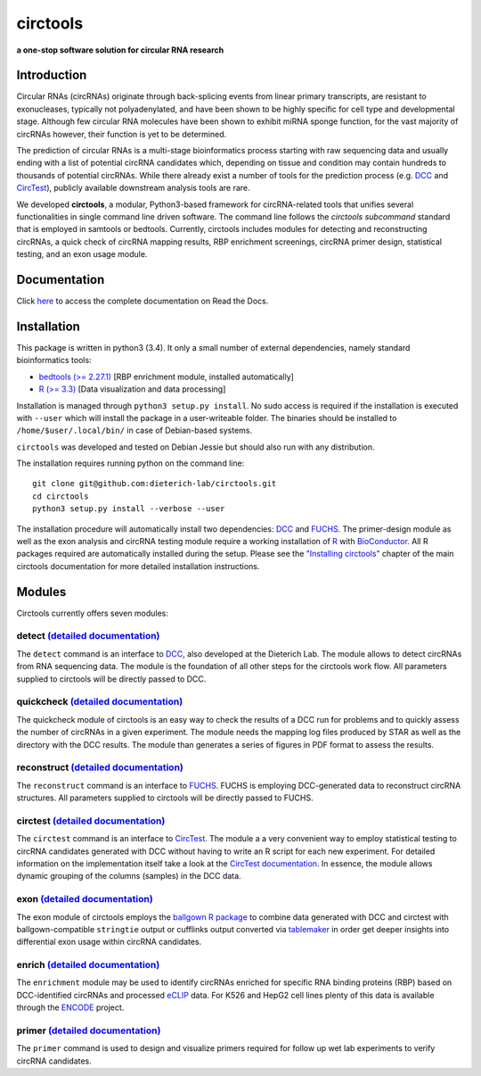 **circtools**
======================================================================

**a one-stop software solution for circular RNA research**

.. figure:: https://raw.githubusercontent.com/dieterich-lab/circtools/master/docs/img/circtools_200px.png
   :alt: circtools

|docs|

Introduction
-------------

Circular RNAs (circRNAs) originate through back-splicing events from linear primary transcripts, are resistant to exonucleases, typically not polyadenylated, and have been shown to be highly specific for cell type and developmental stage. Although few circular RNA molecules have been shown to exhibit miRNA sponge function, for the vast majority of circRNAs however, their function is yet to be determined.

The prediction of circular RNAs is a multi-stage bioinformatics process starting with raw sequencing data and usually ending with a list of potential circRNA candidates which, depending on tissue and condition may contain hundreds to thousands of potential circRNAs. While there already exist a number of tools for the prediction process (e.g. `DCC <https://github.com/dieterich-lab/DCC>`__ and `CircTest <https://github.com/dieterich-lab/CircTest>`__), publicly available downstream analysis tools are rare.

We developed **circtools**, a modular, Python3-based framework for circRNA-related tools that unifies several functionalities in single command line driven software. The command line follows the `circtools subcommand` standard that is employed in samtools or bedtools. Currently, circtools includes modules for detecting and reconstructing circRNAs,
a quick check of circRNA mapping results, RBP enrichment screenings, circRNA primer design, statistical testing, and an exon usage module.



Documentation
-------------

Click `here <https://circtools.readthedocs.io/en/latest/>`__ to access the complete documentation on Read the Docs.

Installation
------------

This package is written in python3 (3.4). It only a small number of
external dependencies, namely standard bioinformatics tools:

-  `bedtools (>= 2.27.1) <https://bedtools.readthedocs.io/en/latest/content/installation.html>`__
   [RBP enrichment module, installed automatically]
-  `R (>= 3.3) <https://www.digitalocean.com/community/tutorials/how-to-install-r-on-ubuntu-16-04-2>`__
   [Data visualization and data processing]

Installation is managed through ``python3 setup.py install``. No sudo
access is required if the installation is executed with ``--user`` which
will install the package in a user-writeable folder. The binaries should
be installed to ``/home/$user/.local/bin/`` in case of Debian-based
systems.

``circtools`` was developed and tested on Debian Jessie but should also
run with any distribution.

The installation requires running python on the command line:

::

    git clone git@github.com:dieterich-lab/circtools.git
    cd circtools
    python3 setup.py install --verbose --user

The installation procedure will automatically install two dependencies:
`DCC <https://github.com/dieterich-lab/DCC>`__ and
`FUCHS <https://github.com/dieterich-lab/FUCHS>`__. The primer-design
module as well as the exon analysis and circRNA testing module require a
working installation of `R <https://cran.r-project.org/>`__ with
`BioConductor <https://www.bioconductor.org/install/>`__. All R packages
required are automatically installed during the setup. Please see the
`"Installing
circtools" <https://circtools.readthedocs.io/en/latest/Installation.html>`__
chapter of the main circtools documentation for more detailed installation instructions.

Modules
-------

Circtools currently offers seven modules:

detect `(detailed documentation) <https://circtools.readthedocs.io/en/latest/Detect.html>`__
~~~~~~~~~~~~~~~~~~~~~~~~~~~~~~~~~~~~~~~~~~~~~~~~~~~~~~~~~~~~~~~~~~~~~~~~~~~~~~~~~~~~~~~~~~~~

The ``detect`` command is an interface to
`DCC <https://github.com/dieterich-lab/DCC>`__, also developed at the
Dieterich Lab. The module allows to detect circRNAs from RNA sequencing
data. The module is the foundation of all other steps for the circtools
work flow. All parameters supplied to circtools will be directly passed
to DCC.

quickcheck `(detailed documentation) <https://circtools.readthedocs.io/en/latest/Quickcheck.html>`__
~~~~~~~~~~~~~~~~~~~~~~~~~~~~~~~~~~~~~~~~~~~~~~~~~~~~~~~~~~~~~~~~~~~~~~~~~~~~~~~~~~~~~~~~~~~~~~~~~~~~

The quickcheck module of circtools is an easy way to check the results
of a DCC run for problems and to quickly assess the number of circRNAs
in a given experiment. The module needs the mapping log files produced
by STAR as well as the directory with the DCC results. The module than
generates a series of figures in PDF format to assess the results.

reconstruct `(detailed documentation) <https://circtools.readthedocs.io/en/latest/Reconstruct.html>`__
~~~~~~~~~~~~~~~~~~~~~~~~~~~~~~~~~~~~~~~~~~~~~~~~~~~~~~~~~~~~~~~~~~~~~~~~~~~~~~~~~~~~~~~~~~~~~~~~~~~~~~

The ``reconstruct`` command is an interface to
`FUCHS <https://github.com/dieterich-lab/FUCHS>`__. FUCHS is employing
DCC-generated data to reconstruct circRNA structures. All parameters
supplied to circtools will be directly passed to FUCHS.

circtest `(detailed documentation) <https://circtools.readthedocs.io/en/latest/Circtest.html>`__
~~~~~~~~~~~~~~~~~~~~~~~~~~~~~~~~~~~~~~~~~~~~~~~~~~~~~~~~~~~~~~~~~~~~~~~~~~~~~~~~~~~~~~~~~~~~~~~~

The ``circtest`` command is an interface to
`CircTest <https://github.com/dieterich-lab/CircTest>`__. The module a a
very convenient way to employ statistical testing to circRNA candidates
generated with DCC without having to write an R script for each new
experiment. For detailed information on the implementation itself take a
look at the `CircTest
documentation <https://github.com/dieterich-lab/CircTest>`__. In
essence, the module allows dynamic grouping of the columns (samples) in
the DCC data.

exon `(detailed documentation) <https://circtools.readthedocs.io/en/latest/Exon.html>`__
~~~~~~~~~~~~~~~~~~~~~~~~~~~~~~~~~~~~~~~~~~~~~~~~~~~~~~~~~~~~~~~~~~~~~~~~~~~~~~~~~~~~~~~~

The exon module of circtools employs the `ballgown R
package <https://www.bioconductor.org/packages/release/bioc/html/ballgown.html>`__
to combine data generated with DCC and circtest with ballgown-compatible
``stringtie`` output or cufflinks output converted via
`tablemaker <https://github.com/leekgroup/tablemaker>`__ in order get
deeper insights into differential exon usage within circRNA candidates.

enrich `(detailed documentation) <https://circtools.readthedocs.io/en/latest/Enrichment.html>`__
~~~~~~~~~~~~~~~~~~~~~~~~~~~~~~~~~~~~~~~~~~~~~~~~~~~~~~~~~~~~~~~~~~~~~~~~~~~~~~~~~~~~~~~~~~~~~~~~

The ``enrichment`` module may be used to identify circRNAs enriched for
specific RNA binding proteins (RBP) based on DCC-identified circRNAs and
processed
`eCLIP <http://www.nature.com/nmeth/journal/v13/n6/full/nmeth.3810.html>`__
data. For K526 and HepG2 cell lines plenty of this data is available
through the
`ENCODE <https://www.encodeproject.org/search/?type=Experiment&assay_title=eCLIP>`__
project.

primer `(detailed documentation) <https://circtools.readthedocs.io/en/latest/primer.html>`__
~~~~~~~~~~~~~~~~~~~~~~~~~~~~~~~~~~~~~~~~~~~~~~~~~~~~~~~~~~~~~~~~~~~~~~~~~~~~~~~~~~~~~~~~~~~~

The ``primer`` command is used to design and visualize primers required
for follow up wet lab experiments to verify circRNA candidates.

.. |docs| image:: https://readthedocs.org/projects/circtools/badge/?version=latest
    :alt: Documentation Status
    :scale: 100%
    :target: https://circtools.readthedocs.io/en/latest/?badge=latest
